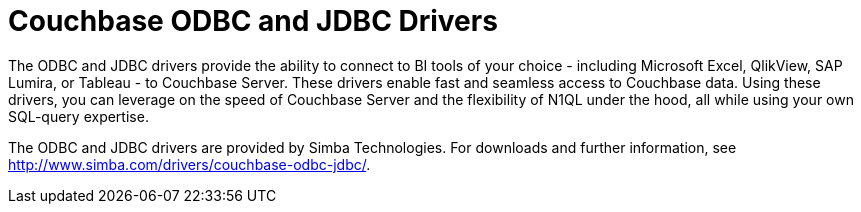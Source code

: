 = Couchbase ODBC and JDBC Drivers

The ODBC and JDBC drivers provide the ability to connect to BI tools of your choice - including Microsoft Excel, QlikView, SAP Lumira, or Tableau - to Couchbase Server.
These drivers enable fast and seamless access to Couchbase data.
Using these drivers, you can leverage on the speed of Couchbase Server and the flexibility of N1QL under the hood, all while using your own SQL-query expertise.

The ODBC and JDBC drivers are provided by Simba Technologies.
For downloads and further information, see http://www.simba.com/drivers/couchbase-odbc-jdbc/[^].
